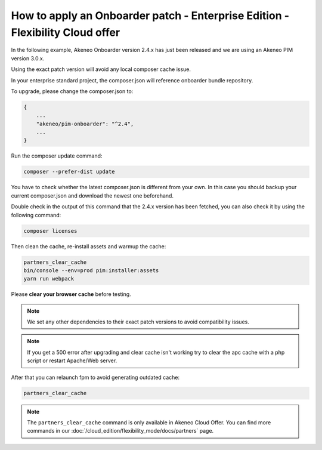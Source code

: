 How to apply an Onboarder patch - Enterprise Edition - Flexibility Cloud offer
==============================================================================

In the following example, Akeneo Onboarder version 2.4.x has just been released and we are using an Akeneo PIM version 3.0.x.

Using the exact patch version will avoid any local composer cache issue.

In your enterprise standard project, the composer.json will reference onboarder bundle repository.

To upgrade, please change the composer.json to:

.. code-block:: javascript

    {
        ...
        "akeneo/pim-onboarder": "^2.4",
        ...
    }

Run the composer update command:

.. code-block:: bash

    composer --prefer-dist update

You have to check whether the latest composer.json is different from your own. In this case you should backup your current composer.json and download the newest one beforehand.

Double check in the output of this command that the 2.4.x version has been fetched, you can also check it by using the following command:

.. code-block:: bash

    composer licenses

Then clean the cache, re-install assets and warmup the cache:

.. code-block:: bash

    partners_clear_cache
    bin/console --env=prod pim:installer:assets
    yarn run webpack


Please **clear your browser cache** before testing.

.. note::

    We set any other dependencies to their exact patch versions to avoid compatibility issues.

.. note::

    If you get a 500 error after upgrading and clear cache isn't working try to clear the apc cache with a php script or restart Apache/Web server.

After that you can relaunch fpm to avoid generating outdated cache:

.. code-block:: bash

    partners_clear_cache

.. note::

    The ``partners_clear_cache`` command is only available in Akeneo Cloud Offer. You can find more commands in our :doc:`/cloud_edition/flexibility_mode/docs/partners` page.
